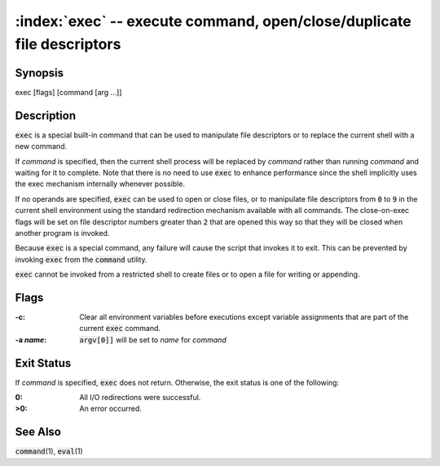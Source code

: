 .. default-role:: code

:index:`exec` -- execute command, open/close/duplicate file descriptors
=======================================================================

Synopsis
--------
| exec [flags] [command [arg ...]]

Description
-----------
`exec` is a special built-in command that can be used to manipulate file
descriptors or to replace the current shell with a new command.

If *command* is specified, then the current shell process will be replaced
by *command* rather than running *command* and waiting for it to complete.
Note that there is no need to use `exec` to enhance performance since
the shell implicitly uses the exec mechanism internally whenever possible.

If no operands are specified, `exec` can be used to open or close files,
or to manipulate file descriptors from `0` to `9` in the current shell
environment using the standard redirection mechanism available with
all commands.  The close-on-exec flags will be set on file descriptor
numbers greater than `2` that are opened this way so that they will be
closed when another program is invoked.

Because `exec` is a special command, any failure will cause the script
that invokes it to exit.  This can be prevented by invoking `exec` from
the `command` utility.

`exec` cannot be invoked from a restricted shell to create files or to
open a file for writing or appending.

Flags
-----
:-c: Clear all environment variables before executions except variable
   assignments that are part of the current `exec` command.

:-a *name*: `argv[0]]` will be set to *name* for *command*

Exit Status
-----------
If *command* is specified, `exec` does not return.  Otherwise, the exit
status is one of the following:

:0: All I/O redirections were successful.

:>0: An error occurred.

See Also
--------
`command`\(1), `eval`\(1)
